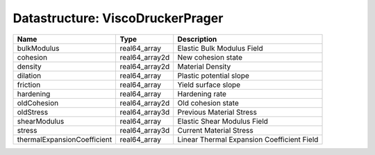 Datastructure: ViscoDruckerPrager
=================================

=========================== ============== ========================================== 
Name                        Type           Description                                
=========================== ============== ========================================== 
bulkModulus                 real64_array   Elastic Bulk Modulus Field                 
cohesion                    real64_array2d New cohesion state                         
density                     real64_array2d Material Density                           
dilation                    real64_array   Plastic potential slope                    
friction                    real64_array   Yield surface slope                        
hardening                   real64_array   Hardening rate                             
oldCohesion                 real64_array2d Old cohesion state                         
oldStress                   real64_array3d Previous Material Stress                   
shearModulus                real64_array   Elastic Shear Modulus Field                
stress                      real64_array3d Current Material Stress                    
thermalExpansionCoefficient real64_array   Linear Thermal Expansion Coefficient Field 
=========================== ============== ========================================== 



